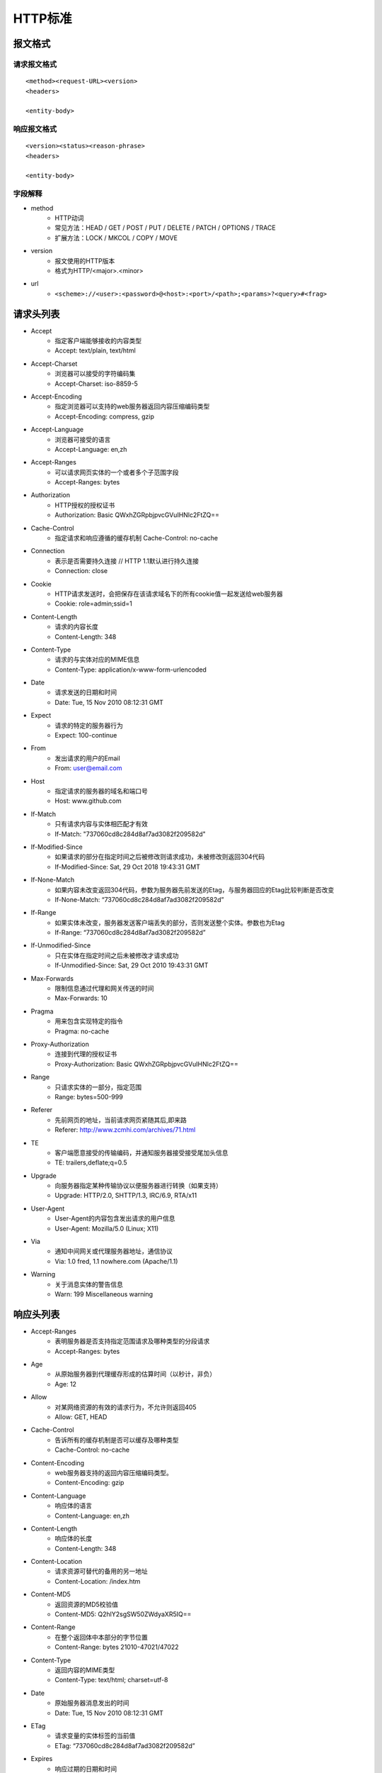 HTTP标准
=======================================================

报文格式
-------------------------------------------------------

请求报文格式
~~~~~~~~~~~~~~~~~~~~~~~~~~~~~~~~~~~~~~~~~~~~~~~~~~~~~~~
::

    <method><request-URL><version>
    <headers>

    <entity-body>

响应报文格式
~~~~~~~~~~~~~~~~~~~~~~~~~~~~~~~~~~~~~~~~~~~~~~~~~~~~~~~
::

    <version><status><reason-phrase>
    <headers>

    <entity-body>

字段解释
~~~~~~~~~~~~~~~~~~~~~~~~~~~~~~~~~~~~~~~~~~~~~~~~~~~~~~~
- method
    - HTTP动词
    - 常见方法：HEAD / GET / POST / PUT / DELETE / PATCH / OPTIONS / TRACE
    - 扩展方法：LOCK / MKCOL / COPY / MOVE
- version
    - 报文使用的HTTP版本
    - 格式为HTTP/<major>.<minor>
- url
    - ``<scheme>://<user>:<password>@<host>:<port>/<path>;<params>?<query>#<frag>``

请求头列表
-------------------------------------------------------
- Accept
    - 指定客户端能够接收的内容类型
    - Accept: text/plain, text/html 
- Accept-Charset
    - 浏览器可以接受的字符编码集
    - Accept-Charset: iso-8859-5 
- Accept-Encoding
    - 指定浏览器可以支持的web服务器返回内容压缩编码类型
    - Accept-Encoding: compress, gzip 
- Accept-Language
    - 浏览器可接受的语言
    - Accept-Language: en,zh 
- Accept-Ranges
    - 可以请求网页实体的一个或者多个子范围字段
    - Accept-Ranges: bytes 
- Authorization
    - HTTP授权的授权证书
    - Authorization: Basic QWxhZGRpbjpvcGVuIHNlc2FtZQ== 
- Cache-Control
    - 指定请求和响应遵循的缓存机制 Cache-Control: no-cache 
- Connection
    - 表示是否需要持久连接 // HTTP 1.1默认进行持久连接
    - Connection: close 
- Cookie
    - HTTP请求发送时，会把保存在该请求域名下的所有cookie值一起发送给web服务器
    - Cookie: role=admin;ssid=1 
- Content-Length
    - 请求的内容长度
    - Content-Length: 348 
- Content-Type
    - 请求的与实体对应的MIME信息
    - Content-Type: application/x-www-form-urlencoded 
- Date
    - 请求发送的日期和时间
    - Date: Tue, 15 Nov 2010 08:12:31 GMT 
- Expect
    - 请求的特定的服务器行为
    - Expect: 100-continue 
- From
    - 发出请求的用户的Email
    - From: user@email.com 
- Host
    - 指定请求的服务器的域名和端口号
    - Host: www.github.com 
- If-Match
    - 只有请求内容与实体相匹配才有效 
    - If-Match: "737060cd8c284d8af7ad3082f209582d"
- If-Modified-Since
    - 如果请求的部分在指定时间之后被修改则请求成功，未被修改则返回304代码
    - If-Modified-Since: Sat, 29 Oct 2018 19:43:31 GMT 
- If-None-Match
    - 如果内容未改变返回304代码，参数为服务器先前发送的Etag，与服务器回应的Etag比较判断是否改变
    - If-None-Match: “737060cd8c284d8af7ad3082f209582d” 
- If-Range
    - 如果实体未改变，服务器发送客户端丢失的部分，否则发送整个实体。参数也为Etag
    - If-Range: “737060cd8c284d8af7ad3082f209582d” 
- If-Unmodified-Since
    - 只在实体在指定时间之后未被修改才请求成功
    - If-Unmodified-Since: Sat, 29 Oct 2010 19:43:31 GMT 
- Max-Forwards
    - 限制信息通过代理和网关传送的时间
    - Max-Forwards: 10 
- Pragma
    - 用来包含实现特定的指令
    - Pragma: no-cache 
- Proxy-Authorization
    - 连接到代理的授权证书
    - Proxy-Authorization: Basic QWxhZGRpbjpvcGVuIHNlc2FtZQ== 
- Range
    - 只请求实体的一部分，指定范围
    - Range: bytes=500-999 
- Referer
    - 先前网页的地址，当前请求网页紧随其后,即来路
    - Referer: http://www.zcmhi.com/archives/71.html 
- TE 
    - 客户端愿意接受的传输编码，并通知服务器接受接受尾加头信息
    - TE: trailers,deflate;q=0.5 
- Upgrade
    - 向服务器指定某种传输协议以便服务器进行转换（如果支持）
    - Upgrade: HTTP/2.0, SHTTP/1.3, IRC/6.9, RTA/x11 
- User-Agent
    - User-Agent的内容包含发出请求的用户信息
    - User-Agent: Mozilla/5.0 (Linux; X11) 
- Via
    - 通知中间网关或代理服务器地址，通信协议
    - Via: 1.0 fred, 1.1 nowhere.com (Apache/1.1) 
- Warning
    - 关于消息实体的警告信息
    - Warn: 199 Miscellaneous warning

响应头列表
-------------------------------------------------------
- Accept-Ranges
    - 表明服务器是否支持指定范围请求及哪种类型的分段请求
    - Accept-Ranges: bytes 
- Age
    - 从原始服务器到代理缓存形成的估算时间（以秒计，非负）
    - Age: 12 
- Allow
    - 对某网络资源的有效的请求行为，不允许则返回405
    - Allow: GET, HEAD 
- Cache-Control
    - 告诉所有的缓存机制是否可以缓存及哪种类型
    - Cache-Control: no-cache 
- Content-Encoding
    - web服务器支持的返回内容压缩编码类型。
    - Content-Encoding: gzip 
- Content-Language
    - 响应体的语言
    - Content-Language: en,zh 
- Content-Length
    - 响应体的长度
    - Content-Length: 348 
- Content-Location
    - 请求资源可替代的备用的另一地址
    - Content-Location: /index.htm 
- Content-MD5 
    - 返回资源的MD5校验值
    - Content-MD5: Q2hlY2sgSW50ZWdyaXR5IQ== 
- Content-Range
    - 在整个返回体中本部分的字节位置
    - Content-Range: bytes 21010-47021/47022 
- Content-Type
    - 返回内容的MIME类型
    - Content-Type: text/html; charset=utf-8 
- Date
    - 原始服务器消息发出的时间
    - Date: Tue, 15 Nov 2010 08:12:31 GMT 
- ETag
    - 请求变量的实体标签的当前值
    - ETag: “737060cd8c284d8af7ad3082f209582d” 
- Expires
    - 响应过期的日期和时间
    - Expires: Thu, 01 Dec 2010 16:00:00 GMT 
- Last-Modified
    - 请求资源的最后修改时间
    - Last-Modified: Tue, 15 Nov 2010 12:45:26 GMT 
- Location
    - 用来重定向接收方到非请求URL的位置来完成请求或标识新的资源
    - Location: http://www.zcmhi.com/archives/94.html 
- Pragma
    - 包括实现特定的指令，它可应用到响应链上的任何接收方
    - Pragma: no-cache 
- Proxy-Authenticate
    - 它指出认证方案和可应用到代理的该URL上的参数
    - Proxy-Authenticate: Basic 
- Refresh
    - 应用于重定向或一个新的资源被创造，在5秒之后重定向（由网景提出，被大部分浏览器支持）  
    - Refresh: 5; url=http://www.zcmhi.com/archives/94.html 
- Retry-After
    - 如果实体暂时不可取，通知客户端在指定时间之后再次尝试
    - Retry-After: 120 
- Server
    - web服务器软件名称
    - Server: Apache/1.3.27 (Unix) (Red-Hat/Linux) 
- Set-Cookie
    - 设置Http Cookie Set-Cookie: UserID=JohnDoe; Max-Age=3600; Version=1 
- Trailer
    - 指出头域在分块传输编码的尾部存在 Trailer: Max-Forwards 
- Transfer-Encoding
    - 文件传输编码
    - Transfer-Encoding:chunked 
- Vary
    - 告诉下游代理是使用缓存响应还是从原始服务器请求
    - Vary: * 
- Via
    - 告知代理客户端响应是通过哪里发送的
    - Via: 1.0 fred, 1.1 nowhere.com (Apache/1.1) 
- Warning
    - 警告实体可能存在的问题
    - Warning: 199 Miscellaneous warning 
- WWW-Authenticate
    - 表明客户端请求实体应该使用的授权方案
    - WWW-Authenticate: Basic 

HTTP状态返回代码 1xx（临时响应）
-------------------------------------------------------
表示临时响应并需要请求者继续执行操作的状态代码。

=====     ========    ======================================================================
Code      代码         说明 
=====     ========    ======================================================================
100       继续         服务器返回此代码表示已收到请求的第一部分，正在等待其余部分  
101       切换协议     请求者已要求服务器切换协议，服务器已确认并准备切换
=====     ========    ======================================================================

HTTP状态返回代码 2xx （成功）
-------------------------------------------------------
表示成功处理了请求的状态代码。

=====     ==========    ======================================================================
Code      代码           说明
=====     ==========    ======================================================================
200       成功           服务器已成功处理了请求。 通常，这表示服务器提供了请求的网页
201       已创建         请求成功并且服务器创建了新的资源
202       已接受         服务器已接受请求，但尚未处理
203       非授权信息      服务器已成功处理了请求，但返回的信息可能来自另一来源
204       无内容         服务器成功处理了请求，但没有返回任何内容
205       重置内容        m服务器成功处理了请求，但没有返回任何内容
206       部分内容        服务器成功处理了部分GET请求
=====     ==========    ======================================================================

HTTP状态返回代码 3xx （重定向）
-------------------------------------------------------
表示要完成请求，需要进一步操作。 通常，这些状态代码用来重定向。

=====     ============    ======================================================================
Code      代码             说明
=====     ============    ======================================================================
300       多种选择          针对请求，服务器可执行多种操作。 服务器可根据请求者 (user agent) 选择一项操作，或提供操作列表供请求者选择。
301       永久移动          请求的网页已永久移动到新位置。 服务器返回此响应（对 GET 或 HEAD 请求的响应）时，会自动将请求者转到新位置。
302       临时移动          服务器目前从不同位置的网页响应请求，但请求者应继续使用原有位置来进行以后的请求。
303       查看其他位置       请求者应当对不同的位置使用单独的 GET 请求来检索响应时，服务器返回此代码。
304       未修改            自从上次请求后，请求的网页未修改过。 服务器返回此响应时，不会返回网页内容。
305       使用代理          请求者只能使用代理访问请求的网页。如果服务器返回此响应，还表示请求者应使用代理。
307       临时重定向        服务器目前从不同位置的网页响应请求，但请求者应继续使用原有位置来进行以后的请求。 
=====     ============    ======================================================================

HTTP状态返回代码 4xx（请求错误）
-------------------------------------------------------
这些状态代码表示请求可能出错，妨碍了服务器的处理。

=====     ==================    ======================================================================
Code      代码                   说明
=====     ==================    ======================================================================
400       错误请求               服务器不理解请求的语法。
401       未授权                 请求要求身份验证。对于需要登录的网页，服务器可能返回此响应。
403       禁止                   服务器拒绝请求。
404       未找到                 服务器找不到请求的网页。
405       方法禁用               禁用请求中指定的方法。
406       不接受                 无法使用请求的内容特性响应请求的网页。
407       需要代理授权            此状态代码与 401（未授权）类似，但指定请求者应当授权使用代理。
408       请求超时               服务器等候请求时发生超时。
409       冲突                   服务器在完成请求时发生冲突。 服务器必须在响应中包含有关冲突的信息。
410       已删除                 如果请求的资源已永久删除，服务器就会返回此响应。
411       需要有效长度            服务器不接受不含有效内容长度标头字段的请求。
412       未满足前提条件          服务器未满足请求者在请求中设置的其中一个前提条件。
413       请求实体过大            服务器无法处理请求，因为请求实体过大，超出服务器的处理能力。
414       请求的 URI 过长         请求的 URI（通常为网址）过长，服务器无法处理。
415       不支持的媒体类型         请求的格式不受请求页面的支持。
416       请求范围不符合要求       如果页面无法提供请求的范围，则服务器会返回此状态代码。
417       未满足期望值            服务器未满足"期望"请求标头字段的要求。
=====     ==================    ======================================================================

HTTP状态返回代码 5xx（服务器错误）
-------------------------------------------------------
这些状态代码表示服务器在尝试处理请求时发生内部错误。 这些错误可能是服务器本身的错误，而不是请求出错。

=====     ==================    ======================================================================
Code      代码                    说明
=====     ==================    ======================================================================
500       服务器内部错误            服务器遇到错误，无法完成请求。
501       尚未实施                  服务器不具备完成请求的功能。例如，服务器无法识别请求方法时可能会返回此代码。
502       错误网关                  服务器作为网关或代理，从上游服务器收到无效响应。
503       服务不可用                 服务器目前无法使用（由于超载或停机维护）。 通常，这只是暂时状态。
504       网关超时                服务器作为网关或代理，但是没有及时从上游服务器收到请求。
505       HTTP 版本不受支持        服务器不支持请求中所用的 HTTP 协议版本。 
=====     ==================    ======================================================================
